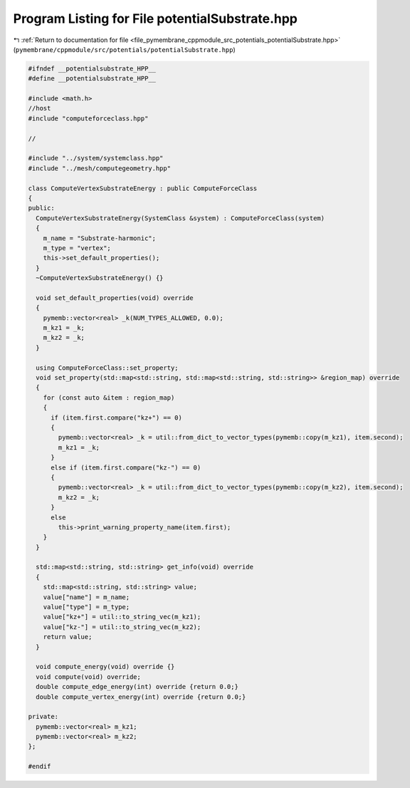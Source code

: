 
.. _program_listing_file_pymembrane_cppmodule_src_potentials_potentialSubstrate.hpp:

Program Listing for File potentialSubstrate.hpp
===============================================

|exhale_lsh| :ref:`Return to documentation for file <file_pymembrane_cppmodule_src_potentials_potentialSubstrate.hpp>` (``pymembrane/cppmodule/src/potentials/potentialSubstrate.hpp``)

.. |exhale_lsh| unicode:: U+021B0 .. UPWARDS ARROW WITH TIP LEFTWARDS

.. code-block:: cpp

   
   #ifndef __potentialsubstrate_HPP__
   #define __potentialsubstrate_HPP__
   
   #include <math.h>
   //host
   #include "computeforceclass.hpp"
   
   //
   
   #include "../system/systemclass.hpp"
   #include "../mesh/computegeometry.hpp"
   
   class ComputeVertexSubstrateEnergy : public ComputeForceClass
   {
   public:
     ComputeVertexSubstrateEnergy(SystemClass &system) : ComputeForceClass(system)
     {
       m_name = "Substrate-harmonic"; 
       m_type = "vertex";  
       this->set_default_properties();
     }
     ~ComputeVertexSubstrateEnergy() {}
   
     void set_default_properties(void) override
     {
       pymemb::vector<real> _k(NUM_TYPES_ALLOWED, 0.0);
       m_kz1 = _k;
       m_kz2 = _k;
     }
   
     using ComputeForceClass::set_property;
     void set_property(std::map<std::string, std::map<std::string, std::string>> &region_map) override
     {
       for (const auto &item : region_map)
       {
         if (item.first.compare("kz+") == 0)
         {
           pymemb::vector<real> _k = util::from_dict_to_vector_types(pymemb::copy(m_kz1), item.second);
           m_kz1 = _k;
         }
         else if (item.first.compare("kz-") == 0)
         {
           pymemb::vector<real> _k = util::from_dict_to_vector_types(pymemb::copy(m_kz2), item.second);
           m_kz2 = _k;
         }
         else
           this->print_warning_property_name(item.first);
       }
     }
     
     std::map<std::string, std::string> get_info(void) override
     {
       std::map<std::string, std::string> value;
       value["name"] = m_name;
       value["type"] = m_type;
       value["kz+"] = util::to_string_vec(m_kz1);
       value["kz-"] = util::to_string_vec(m_kz2);
       return value;
     }
   
     void compute_energy(void) override {}
     void compute(void) override;
     double compute_edge_energy(int) override {return 0.0;}
     double compute_vertex_energy(int) override {return 0.0;}
   
   private:
     pymemb::vector<real> m_kz1; 
     pymemb::vector<real> m_kz2; 
   };
   
   #endif
   
